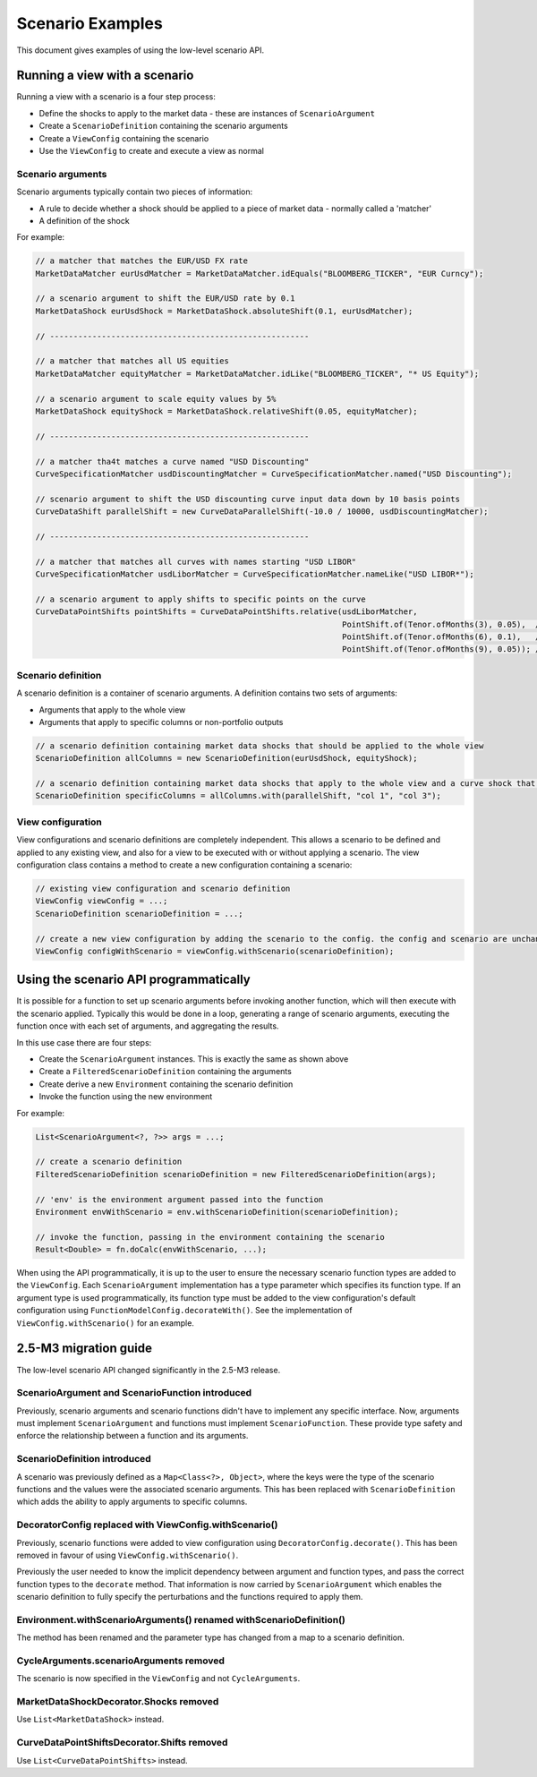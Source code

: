 =================
Scenario Examples
=================
This document gives examples of using the low-level scenario API.

Running a view with a scenario
==============================
Running a view with a scenario is a four step process:

* Define the shocks to apply to the market data - these are instances of ``ScenarioArgument``
* Create a ``ScenarioDefinition`` containing the scenario arguments
* Create a ``ViewConfig`` containing the scenario
* Use the ``ViewConfig`` to create and execute a view as normal

Scenario arguments
------------------
Scenario arguments typically contain two pieces of information:

* A rule to decide whether a shock should be applied to a piece of market data - normally called a 'matcher'
* A definition of the shock

For example:

.. code-block:: java

    // a matcher that matches the EUR/USD FX rate
    MarketDataMatcher eurUsdMatcher = MarketDataMatcher.idEquals("BLOOMBERG_TICKER", "EUR Curncy");

    // a scenario argument to shift the EUR/USD rate by 0.1
    MarketDataShock eurUsdShock = MarketDataShock.absoluteShift(0.1, eurUsdMatcher);

    // -------------------------------------------------------

    // a matcher that matches all US equities
    MarketDataMatcher equityMatcher = MarketDataMatcher.idLike("BLOOMBERG_TICKER", "* US Equity");

    // a scenario argument to scale equity values by 5%
    MarketDataShock equityShock = MarketDataShock.relativeShift(0.05, equityMatcher);

    // -------------------------------------------------------

    // a matcher tha4t matches a curve named "USD Discounting"
    CurveSpecificationMatcher usdDiscountingMatcher = CurveSpecificationMatcher.named("USD Discounting");

    // scenario argument to shift the USD discounting curve input data down by 10 basis points
    CurveDataShift parallelShift = new CurveDataParallelShift(-10.0 / 10000, usdDiscountingMatcher);

    // -------------------------------------------------------

    // a matcher that matches all curves with names starting "USD LIBOR"
    CurveSpecificationMatcher usdLiborMatcher = CurveSpecificationMatcher.nameLike("USD LIBOR*");

    // a scenario argument to apply shifts to specific points on the curve
    CurveDataPointShifts pointShifts = CurveDataPointShifts.relative(usdLiborMatcher,
                                                                     PointShift.of(Tenor.ofMonths(3), 0.05),  // +  5%
                                                                     PointShift.of(Tenor.ofMonths(6), 0.1),   // + 10%
                                                                     PointShift.of(Tenor.ofMonths(9), 0.05)); // +  5%

Scenario definition
-------------------
A scenario definition is a container of scenario arguments. A definition contains two sets of arguments:

* Arguments that apply to the whole view
* Arguments that apply to specific columns or non-portfolio outputs

.. code-block:: java

    // a scenario definition containing market data shocks that should be applied to the whole view
    ScenarioDefinition allColumns = new ScenarioDefinition(eurUsdShock, equityShock);

    // a scenario definition containing market data shocks that apply to the whole view and a curve shock that doesn't
    ScenarioDefinition specificColumns = allColumns.with(parallelShift, "col 1", "col 3");

View configuration
------------------
View configurations and scenario definitions are completely independent. This allows a scenario to be defined
and applied to any existing view, and also for a view to be executed with or without applying a scenario.
The view configuration class contains a method to create a new configuration containing a scenario:

.. code-block:: java

    // existing view configuration and scenario definition
    ViewConfig viewConfig = ...;
    ScenarioDefinition scenarioDefinition = ...;

    // create a new view configuration by adding the scenario to the config. the config and scenario are unchanged
    ViewConfig configWithScenario = viewConfig.withScenario(scenarioDefinition);

Using the scenario API programmatically
=======================================
It is possible for a function to set up scenario arguments before invoking another function, which will then execute
with the scenario applied. Typically this would be done in a loop, generating a range of scenario arguments,
executing the function once with each set of arguments, and aggregating the results.

In this use case there are four steps:

* Create the ``ScenarioArgument`` instances. This is exactly the same as shown above
* Create a ``FilteredScenarioDefinition`` containing the arguments
* Create derive a new ``Environment`` containing the scenario definition
* Invoke the function using the new environment

For example:

.. code-block:: java

    List<ScenarioArgument<?, ?>> args = ...;

    // create a scenario definition
    FilteredScenarioDefinition scenarioDefinition = new FilteredScenarioDefinition(args);

    // 'env' is the environment argument passed into the function
    Environment envWithScenario = env.withScenarioDefinition(scenarioDefinition);

    // invoke the function, passing in the environment containing the scenario
    Result<Double> = fn.doCalc(envWithScenario, ...);

When using the API programmatically, it is up to the user to ensure the necessary scenario function types are
added to the ``ViewConfig``. Each ``ScenarioArgument`` implementation has a type parameter which specifies
its function type. If an argument type is used programmatically, its function type must be added to the
view configuration's default configuration using ``FunctionModelConfig.decorateWith()``. See the implementation
of ``ViewConfig.withScenario()`` for an example.


2.5-M3 migration guide
======================
The low-level scenario API changed significantly in the 2.5-M3 release.

ScenarioArgument and ScenarioFunction introduced
------------------------------------------------
Previously, scenario arguments and scenario functions didn't have to implement any specific interface.
Now, arguments must implement ``ScenarioArgument`` and functions must implement ``ScenarioFunction``. These
provide type safety and enforce the relationship between a function and its arguments.

ScenarioDefinition introduced
-----------------------------
A scenario was previously defined as a ``Map<Class<?>, Object>``, where the keys were the type of the scenario
functions and the values were the associated scenario arguments. This has been replaced with ``ScenarioDefinition``
which adds the ability to apply arguments to specific columns.

DecoratorConfig replaced with ViewConfig.withScenario()
-------------------------------------------------------
Previously, scenario functions were added to view configuration using ``DecoratorConfig.decorate()``. This
has been removed in favour of using ``ViewConfig.withScenario()``.

Previously the user needed to know the
implicit dependency between argument and function types, and pass the correct function types to the ``decorate``
method. That information is now carried by ``ScenarioArgument`` which enables the scenario definition to fully
specify the perturbations and the functions required to apply them.

Environment.withScenarioArguments() renamed withScenarioDefinition()
--------------------------------------------------------------------
The method has been renamed and the parameter type has changed from a map to a scenario definition.

CycleArguments.scenarioArguments removed
----------------------------------------
The scenario is now specified in the ``ViewConfig`` and not ``CycleArguments``.

MarketDataShockDecorator.Shocks removed
---------------------------------------
Use ``List<MarketDataShock>`` instead.

CurveDataPointShiftsDecorator.Shifts removed
--------------------------------------------
Use ``List<CurveDataPointShifts>`` instead.
